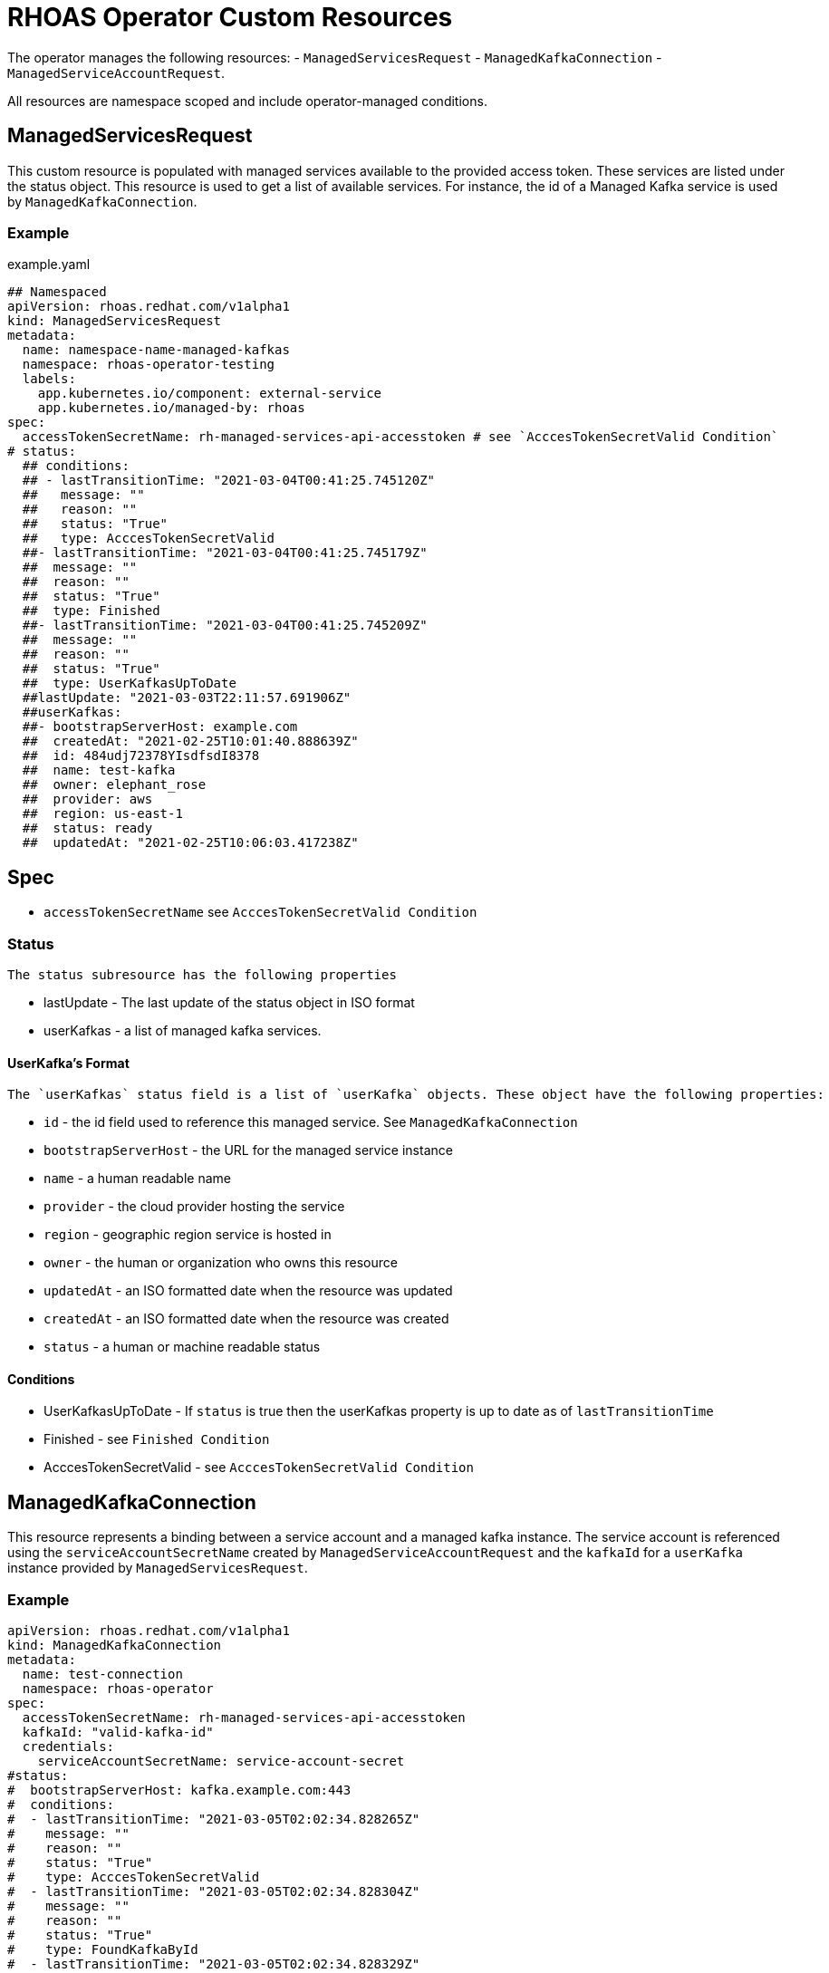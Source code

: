 = RHOAS Operator Custom Resources

The operator manages the following resources:
 - `ManagedServicesRequest`
 - `ManagedKafkaConnection`
 - `ManagedServiceAccountRequest`.
 
All resources are namespace scoped and include operator-managed conditions. 

== ManagedServicesRequest

This custom resource is populated with managed services available to the provided access token. These services are listed under the status object. This resource is used to get a list of available services. For instance, the id of a Managed Kafka service is used by `ManagedKafkaConnection`.

=== Example
.example.yaml
[source,yaml]
----
## Namespaced
apiVersion: rhoas.redhat.com/v1alpha1
kind: ManagedServicesRequest
metadata:
  name: namespace-name-managed-kafkas
  namespace: rhoas-operator-testing
  labels:
    app.kubernetes.io/component: external-service
    app.kubernetes.io/managed-by: rhoas
spec:
  accessTokenSecretName: rh-managed-services-api-accesstoken # see `AcccesTokenSecretValid Condition`
# status:
  ## conditions:
  ## - lastTransitionTime: "2021-03-04T00:41:25.745120Z"
  ##   message: ""
  ##   reason: ""
  ##   status: "True"
  ##   type: AcccesTokenSecretValid
  ##- lastTransitionTime: "2021-03-04T00:41:25.745179Z"
  ##  message: ""
  ##  reason: ""
  ##  status: "True"
  ##  type: Finished
  ##- lastTransitionTime: "2021-03-04T00:41:25.745209Z"
  ##  message: ""
  ##  reason: ""
  ##  status: "True"
  ##  type: UserKafkasUpToDate
  ##lastUpdate: "2021-03-03T22:11:57.691906Z"
  ##userKafkas:
  ##- bootstrapServerHost: example.com
  ##  createdAt: "2021-02-25T10:01:40.888639Z"
  ##  id: 484udj72378YIsdfsdI8378
  ##  name: test-kafka
  ##  owner: elephant_rose
  ##  provider: aws
  ##  region: us-east-1
  ##  status: ready
  ##  updatedAt: "2021-02-25T10:06:03.417238Z"

----

== Spec
 
 * `accessTokenSecretName` see `AcccesTokenSecretValid Condition`

=== Status
 
 The status subresource has the following properties 

 * lastUpdate - The last update of the status object in ISO format
 * userKafkas - a list of managed kafka services.


==== UserKafka's Format
 
 The `userKafkas` status field is a list of `userKafka` objects. These object have the following properties:
 
  * `id` - the id field used to reference this managed service. See `ManagedKafkaConnection`
  * `bootstrapServerHost` - the URL for the managed service instance
  * `name` - a human readable name
  * `provider` - the cloud provider hosting the service
  * `region` - geographic region service is hosted in
  * `owner` - the human or organization who owns this resource
  * `updatedAt` - an ISO formatted date when the resource was updated
  * `createdAt` - an ISO formatted date when the resource was created
  * `status` - a human or machine readable status
  

==== Conditions

 * UserKafkasUpToDate - If `status` is true then the userKafkas property is up to date as of `lastTransitionTime`
 * Finished - see `Finished Condition`
 * AcccesTokenSecretValid - see `AcccesTokenSecretValid Condition`

== ManagedKafkaConnection

This resource represents a binding between a service account and a managed kafka instance. The service account is referenced using the `serviceAccountSecretName` created by `ManagedServiceAccountRequest` and the `kafkaId` for a `userKafka` instance provided by `ManagedServicesRequest`.

=== Example

[source,yml]
----
apiVersion: rhoas.redhat.com/v1alpha1
kind: ManagedKafkaConnection
metadata:
  name: test-connection
  namespace: rhoas-operator
spec:
  accessTokenSecretName: rh-managed-services-api-accesstoken
  kafkaId: "valid-kafka-id"
  credentials:
    serviceAccountSecretName: service-account-secret
#status:
#  bootstrapServerHost: kafka.example.com:443
#  conditions:
#  - lastTransitionTime: "2021-03-05T02:02:34.828265Z"
#    message: ""
#    reason: ""
#    status: "True"
#    type: AcccesTokenSecretValid
#  - lastTransitionTime: "2021-03-05T02:02:34.828304Z"
#    message: ""
#    reason: ""
#    status: "True"
#    type: FoundKafkaById
#  - lastTransitionTime: "2021-03-05T02:02:34.828329Z"
#    message: ""
#    reason: ""
#    status: "True"
#    type: Finished
#  message: Created
#  saslMechanism: PLAIN
#  securityProtocol: SASL_SSL
#  serviceAccountSecretName: service-account-credentials
#  uiRef: https://cloud.redhat.com/beta/application-services/openshift-streams/kafkas/valid-kafka-id
----


=== Spec

 * kafkaId - the id of the Managed Kafka instance. See `ManagedServicesRequest.status.userKafkas`
 * credentials - the credentials object to be used when accessing the `kafkaId` instance. See `ManagedServicesRequest`
 * `accessTokenSecretName` see `AcccesTokenSecretValid Condition`

==== Credentials Format

 * `serviceAccountSecretName` - secret containing service account credentials.

=== Status

 * `bootstrapServerHost` - The url of the `kafkaId`
 * `uiRef` - The url of the ui for `kafkaId`
 * `serviceAccountSecretName` - The secret which contains the service account credentials used to connect to the managed service
 * `saslMechanism` - The security mechanism used to perform a connection with this resource. Default *PLAIN*
 * `securityProtocol` - The security protocol used to perform a connection with this resource. Default *SSL*

==== Conditions
 
 * FoundKafkaById - If `status` is `True` then the `kafkaId` field matched a Managed Kafka instance id.
 * Finished - see `Finished Condition`
 * AcccesTokenSecretValid - see `AcccesTokenSecretValid Condition`


== ManagedServiceAccountRequest

This resource creates a service account per its spec. Credentials for the service account will be stored in a secret with the name provided by `serviceAccountSecretName`. This service account is used to connect to managed kafka instances. See `ManagedKafkaConnection` for details on connecting to the instances.

== Example

[source,yaml]
----
apiVersion: rhoas.redhat.com/v1alpha1
kind: ManagedServiceAccountRequest
metadata:
  name: service-account-1
  namespace: rhoas-operator
spec:
  serviceAccountName: "RhoasOperatorServiceAccount"
  serviceAccountDescription: "Operator created service account"
  
  serviceAccountSecretName: service-account-credentials
  accessTokenSecretName: rh-managed-services-api-accesstoken    
status:
  conditions:
  - lastTransitionTime: "2021-03-05T02:06:49.407299Z"
    message: ""
    reason: ""
    status: "True"
    type: AcccesTokenSecretValid
  - lastTransitionTime: "2021-03-05T02:06:49.407330Z"
    message: ""
    reason: ""
    status: "True"
    type: ServiceAccountCreated
  - lastTransitionTime: "2021-03-05T02:06:49.407346Z"
    message: ""
    reason: ""
    status: "True"
    type: ServiceAccountSecretCreated
  - lastTransitionTime: "2021-03-05T02:06:49.407384Z"
    message: ""
    reason: ""
    status: "True"
    type: Finished
  message: Created
  serviceAccountSecretName: service-account-credentials
  updated: "2021-03-05T02:06:49.407249Z"
----


=== Credentials Secret Format
 
The operator will create and manage a secret for the account created by this resource. The credentials secret is an opaque secret with the following keys : 

 * `client-id` - an identifier provided by the managed service API for this client
 * `client-secret` - a secret provided by the managed service API for this client


=== Spec
  * `serviceAccountName` - the name of the account that is to be created by the operator
  * `serviceAccountDescription` - the description of the account that is to be created by the operator
  * `serviceAccountSecretName` - the name of the secret to be created. See `Credentials Secret Format`
  * `accessTokenSecretName` - see `AcccesTokenSecretValid Condition`

=== Status

 * `updated` - an ISO timestamp of when the status was created
 * `serviceAccountSecretName` - the secret name contained the credentials for the service account.


==== Conditions
 
 * ServiceAccountCreated - When status is `True` then the service account was created successfully.
 * ServiceAccountSecretCreated - When status is `True` then the credentials secret was created successfully.
 * Finished - see `Finished Condition`
 * AcccesTokenSecretValid - see `AcccesTokenSecretValid Condition`


== Conditions Common to RHOAS Custom Resources

Each custom resource type has several conditions on their status subresource. Some conditions are shared by multiple types and some are type specific. All types have the status of `True`, `False`, and `Unknown`. When the operator begins running on the resource, it will set all conditions to `Unknown`. The operator then sets each condition to `True` as they are checked. If a condition fails to check, it and the `Finished` conditions will be set to `False` as well as have their `reason` and `message` fields set.  Additionally, processing is halted and subsequent conditions are not checked and they will remain `Unknown`. In order to resume processing, the errors must be corrected and a new custom resource submitted.

=== Finished Condition

This condition's `status` is set to `True` if processing has been completed successfully, or `False` if it was not. The `reason` and `message` fields are set on the condition with more information. This condition is on all resources.

=== AcccesTokenSecretValid Condition

All custom resources require an `accessTokenSecretName` to be set. This is the name of an opaque secret with the `value` key set to an offline access token. The operator exchanges this token with an authentication service to get an access token. It then uses the token to perform operations. If this condition has a `True` status then the token was available and exchanged. If the status is `False` then there was an error with the `accessTokenSecretName` property. The `reason` and `message` fields will contain more information.
